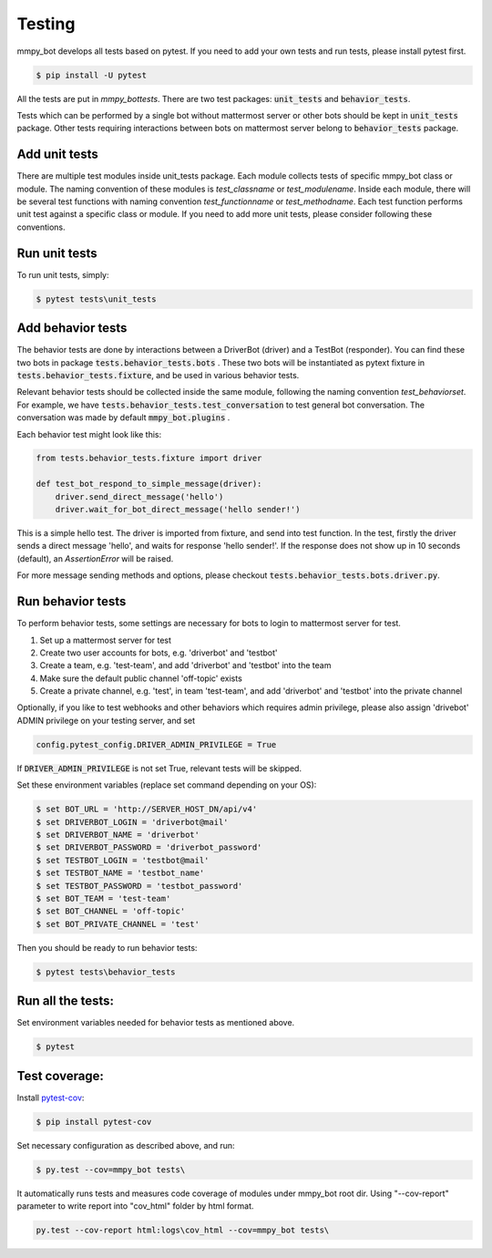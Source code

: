 .. _testing:


Testing
=======

mmpy_bot develops all tests based on pytest. If you need to add your own tests and run tests, please install pytest first.

.. code-block:: bash

	$ pip install -U pytest

All the tests are put in `mmpy_bot\tests`.
There are two test packages: :code:`unit_tests` and :code:`behavior_tests`.

Tests which can be performed by a single bot without mattermost server or other bots should be kept in :code:`unit_tests` package.
Other tests requiring interactions between bots on mattermost server belong to :code:`behavior_tests` package.


Add unit tests
--------------

There are multiple test modules inside unit_tests package.
Each module collects tests of specific mmpy_bot class or module.
The naming convention of these modules is *test_classname* or *test_modulename*.
Inside each module, there will be several test functions with naming convention *test_functionname* or *test_methodname*.
Each test function performs unit test against a specific class or module.
If you need to add more unit tests, please consider following these conventions.


Run unit tests
--------------

To run unit tests, simply:

.. code-block:: bash

	$ pytest tests\unit_tests


Add behavior tests
------------------

The behavior tests are done by interactions between a DriverBot (driver) and a TestBot (responder).
You can find these two bots in package :code:`tests.behavior_tests.bots` .
These two bots will be instantiated as pytext fixture in :code:`tests.behavior_tests.fixture`, and be used in various behavior tests.

Relevant behavior tests should be collected inside the same module, following the naming convention *test_behaviorset*. For example, we have :code:`tests.behavior_tests.test_conversation` to test general bot conversation.
The conversation was made by default :code:`mmpy_bot.plugins` .

Each behavior test might look like this:

.. code-block:: python

	from tests.behavior_tests.fixture import driver

	def test_bot_respond_to_simple_message(driver):
	    driver.send_direct_message('hello')
	    driver.wait_for_bot_direct_message('hello sender!')

This is a simple hello test. 
The driver is imported from fixture, and send into test function.
In the test, firstly the driver sends a direct message 'hello', and waits for response 'hello sender!'.
If the response does not show up in 10 seconds (default), an *AssertionError* will be raised.

For more message sending methods and options, please checkout :code:`tests.behavior_tests.bots.driver.py`. 


Run behavior tests
------------------

To perform behavior tests, some settings are necessary for bots to login to mattermost server for test.

1. Set up a mattermost server for test
2. Create two user accounts for bots, e.g. 'driverbot' and 'testbot'
3. Create a team, e.g. 'test-team', and add 'driverbot' and 'testbot' into the team
4. Make sure the default public channel 'off-topic' exists
5. Create a private channel, e.g. 'test', in team 'test-team', and add 'driverbot' and 'testbot' into the private channel

Optionally, if you like to test webhooks and other behaviors which requires admin privilege, please also assign 'drivebot' ADMIN privilege on your testing server, and set 

.. code-block:: python

	config.pytest_config.DRIVER_ADMIN_PRIVILEGE = True

If :code:`DRIVER_ADMIN_PRIVILEGE` is not set True, relevant tests will be skipped.

Set these environment variables (replace set command depending on your OS):

.. code-block:: bash

	$ set BOT_URL = 'http://SERVER_HOST_DN/api/v4'
	$ set DRIVERBOT_LOGIN = 'driverbot@mail'
	$ set DRIVERBOT_NAME = 'driverbot'
	$ set DRIVERBOT_PASSWORD = 'driverbot_password'
	$ set TESTBOT_LOGIN = 'testbot@mail'
	$ set TESTBOT_NAME = 'testbot_name'
	$ set TESTBOT_PASSWORD = 'testbot_password'
	$ set BOT_TEAM = 'test-team'
	$ set BOT_CHANNEL = 'off-topic'
	$ set BOT_PRIVATE_CHANNEL = 'test'

Then you should be ready to run behavior tests:

.. code-block:: bash

	$ pytest tests\behavior_tests


Run all the tests:
------------------

Set environment variables needed for behavior tests as mentioned above.

.. code-block:: bash

	$ pytest


Test coverage:
--------------

Install pytest-cov_:

.. _pytest-cov: https://pypi.org/project/pytest-cov/

.. code-block:: bash

	$ pip install pytest-cov

Set necessary configuration as described above, and run:

.. code-block:: bash

	$ py.test --cov=mmpy_bot tests\

It automatically runs tests and measures code coverage of modules under mmpy_bot root dir.
Using "--cov-report" parameter to write report into "cov_html" folder by html format.

.. code-block:: bash

	py.test --cov-report html:logs\cov_html --cov=mmpy_bot tests\